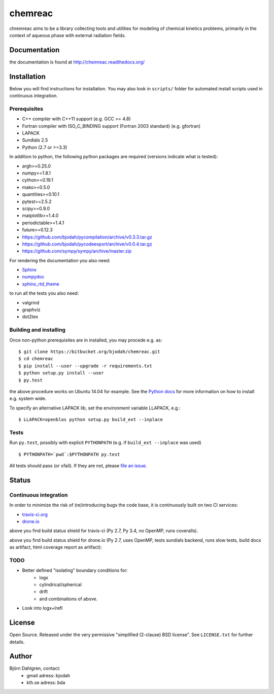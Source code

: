 ========
chemreac
========

.. image:: https://travis-ci.org/bjodah/chemreac.png?branch=master
   :target: https://travis-ci.org/bjodah/chemreac
   :alt: Build status
.. image:: https://readthedocs.org/projects/chemreac/badge/?version=latest
   :target: http://chemreac.readthedocs.org/
   :alt: Documentation Status
.. image:: https://coveralls.io/repos/bjodah/chemreac/badge.png?branch=master
   :target: https://coveralls.io/r/bjodah/chemreac?branch=master
   :alt: Test coverage

chremreac aims to be a library collecting tools and utilities for
modeling of chemical kinetics problems, primarily in the context of
aqueous phase with external radiation fields. 

Documentation
=============

the documentation is found at http://chemreac.readthedocs.org/

Installation
============
.. install-start

Below you will find instructions for installation. You may also
look in ``scripts/`` folder for automated install scripts used
in continuous integration.

Prerequisites
-------------

- C++ compiler with C++11 support (e.g. GCC >= 4.8)
- Fortran compiler with ISO_C_BINDING support (Fortran 2003 standard) (e.g. gfortran)
- LAPACK
- Sundials 2.5
- Python (2.7 or >=3.3)
    
In addition to python, the following python packages are required
(versions indicate what is tested):

- argh>=0.25.0
- numpy>=1.8.1
- cython>=0.19.1
- mako>=0.5.0
- quantities>=0.10.1
- pytest>=2.5.2
- scipy>=0.9.0
- matplotlib>=1.4.0
- periodictable>=1.4.1
- future>=0.12.3
- https://github.com/bjodah/pycompilation/archive/v0.3.3.tar.gz
- https://github.com/bjodah/pycodeexport/archive/v0.0.4.tar.gz
- https://github.com/sympy/sympy/archive/master.zip

For rendering the documentation you also need:

- `Sphinx <http://sphinx-doc.org/>`_
- `numpydoc <https://pypi.python.org/pypi/numpydoc>`_
- `sphinx_rtd_theme <https://pypi.python.org/pypi/sphinx_rtd_theme>`_

to run all the tests you also need:

- valgrind
- graphviz
- dot2tex

Building and installing
-----------------------
Once non-python prerequisites are in installed, you may procede e.g. as:

::

    $ git clone https://bitbucket.org/bjodah/chemreac.git
    $ cd chemreac
    $ pip install --user --upgrade -r requirements.txt
    $ python setup.py install --user
    $ py.test


the above procedure works on Ubuntu 14.04 for example. See the `Python docs <https://docs.python.org/2/install/index.html#install-index>`_ for more information on how to install e.g. system wide.

To specify an alternative LAPACK lib, set the environment variable LLAPACK, e.g.:

::

    $ LLAPACK=openblas python setup.py build_ext --inplace


Tests
-----
Run ``py.test``, possibly with explicit ``PYTHONPATH`` (e.g. if ``build_ext --inplace`` was used)

::

    $ PYTHONPATH=`pwd`:$PYTHONPATH py.test

All tests should pass (or xfail). If they are not, please `file an issue <https://github.com/bjodah/chemreac/issues>`_.

.. install-end

Status
======


Continuous integration
----------------------
.. ci-start

In order to minimize the risk of (re)introducing bugs the code base, 
it is continuously built on two CI services:

- `travis-ci.org <https://travis-ci.org/bjodah/chemreac>`_
- `drone.io <https://drone.io/github.com/bjodah/chemreac>`_

.. image:: https://travis-ci.org/bjodah/chemreac.png?branch=master
   :target: https://travis-ci.org/bjodah/chemreac

above you find build status shield for travis-ci (Py 2.7, Py 3.4, no OpenMP, runs coveralls).


.. image:: https://drone.io/github.com/bjodah/chemreac/status.png
   :target: https://drone.io/github.com/bjodah/chemreac/latest

above you find build status shield for drone.io (Py 2.7, uses OpenMP, tests sundials backend, 
runs slow tests, build docs as artifact, html coverage report as artifact):


.. ci-end

TODO
----
- Better defined "isolating" boundary conditions for:
    - logx
    - cylindrical/spherical
    - drift
    - and combinations of above.
- Look into logx+lrefl

License
=======
Open Source. Released under the very permissive "simplified
(2-clause) BSD license". See ``LICENSE.txt`` for further details.

Author
======
Björn Dahlgren, contact:
 - gmail adress: bjodah
 - kth.se adress: bda
